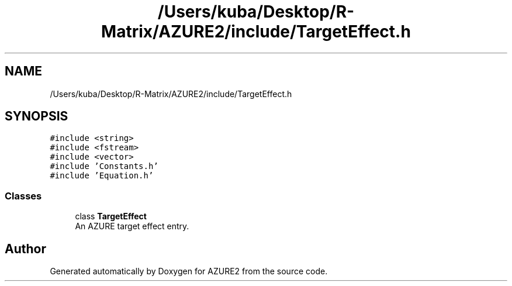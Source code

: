 .TH "/Users/kuba/Desktop/R-Matrix/AZURE2/include/TargetEffect.h" 3AZURE2" \" -*- nroff -*-
.ad l
.nh
.SH NAME
/Users/kuba/Desktop/R-Matrix/AZURE2/include/TargetEffect.h
.SH SYNOPSIS
.br
.PP
\fC#include <string>\fP
.br
\fC#include <fstream>\fP
.br
\fC#include <vector>\fP
.br
\fC#include 'Constants\&.h'\fP
.br
\fC#include 'Equation\&.h'\fP
.br

.SS "Classes"

.in +1c
.ti -1c
.RI "class \fBTargetEffect\fP"
.br
.RI "An AZURE target effect entry\&. "
.in -1c
.SH "Author"
.PP 
Generated automatically by Doxygen for AZURE2 from the source code\&.
